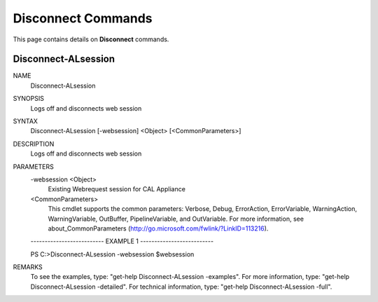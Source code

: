 ﻿Disconnect Commands
=========================

This page contains details on **Disconnect** commands.

Disconnect-ALsession
-------------------------


NAME
    Disconnect-ALsession
    
SYNOPSIS
    Logs off and disconnects web session
    
    
SYNTAX
    Disconnect-ALsession [-websession] <Object> [<CommonParameters>]
    
    
DESCRIPTION
    Logs off and disconnects web session
    

PARAMETERS
    -websession <Object>
        Existing Webrequest session for CAL Appliance
        
    <CommonParameters>
        This cmdlet supports the common parameters: Verbose, Debug,
        ErrorAction, ErrorVariable, WarningAction, WarningVariable,
        OutBuffer, PipelineVariable, and OutVariable. For more information, see 
        about_CommonParameters (http://go.microsoft.com/fwlink/?LinkID=113216). 
    
    -------------------------- EXAMPLE 1 --------------------------
    
    PS C:\>Disconnect-ALsession -websession $websession
    
    
    
    
    
    
REMARKS
    To see the examples, type: "get-help Disconnect-ALsession -examples".
    For more information, type: "get-help Disconnect-ALsession -detailed".
    For technical information, type: "get-help Disconnect-ALsession -full".




